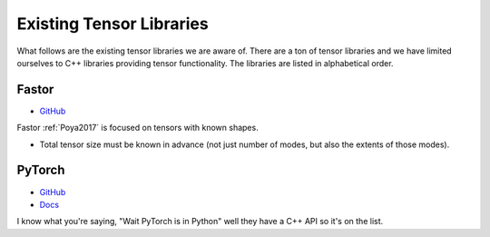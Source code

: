#########################
Existing Tensor Libraries
#########################

What follows are the existing tensor libraries we are aware of. There are a ton
of tensor libraries and we have limited ourselves to C++ libraries providing
tensor functionality. The libraries are listed in alphabetical order.

******
Fastor
******

- `GitHub <https://github.com/romeric/Fastor>`__

Fastor :ref:`Poya2017` is focused on tensors with known shapes.

- Total tensor size must be known in advance (not just number of modes, but
  also the extents of those modes).

*******
PyTorch
*******

- `GitHub <https://github.com/pytorch/pytorch>`__
- `Docs <https://pytorch.org/cppdocs/>`__

I know what you're saying, "Wait PyTorch is in Python" well they have a C++ API
so it's on the list.
